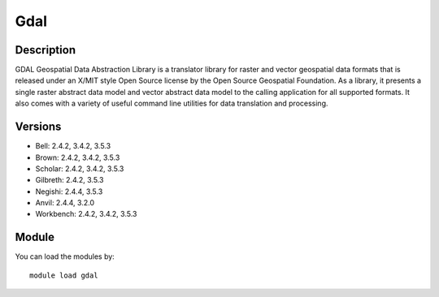 .. _backbone-label:

Gdal
==============================

Description
~~~~~~~~
GDAL Geospatial Data Abstraction Library is a translator library for raster and vector geospatial data formats that is released under an X/MIT style Open Source license by the Open Source Geospatial Foundation. As a library, it presents a single raster abstract data model and vector abstract data model to the calling application for all supported formats. It also comes with a variety of useful command line utilities for data translation and processing.

Versions
~~~~~~~~
- Bell: 2.4.2, 3.4.2, 3.5.3
- Brown: 2.4.2, 3.4.2, 3.5.3
- Scholar: 2.4.2, 3.4.2, 3.5.3
- Gilbreth: 2.4.2, 3.5.3
- Negishi: 2.4.4, 3.5.3
- Anvil: 2.4.4, 3.2.0
- Workbench: 2.4.2, 3.4.2, 3.5.3

Module
~~~~~~~~
You can load the modules by::

    module load gdal

